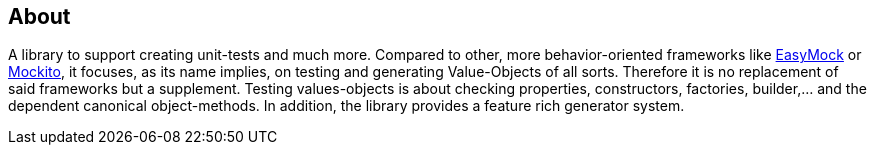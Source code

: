 == About

A library to support creating unit-tests and much more. Compared to other, more behavior-oriented frameworks like 
link:https://easymock.org/[EasyMock] or link:https://site.mockito.org/[Mockito], it focuses, as its name 
implies, on testing and generating Value-Objects of all sorts. Therefore it is no replacement of said frameworks but 
a supplement. Testing values-objects is about checking properties, constructors, factories, builder,... and the 
dependent canonical object-methods. In addition, the library provides a feature rich generator system. 